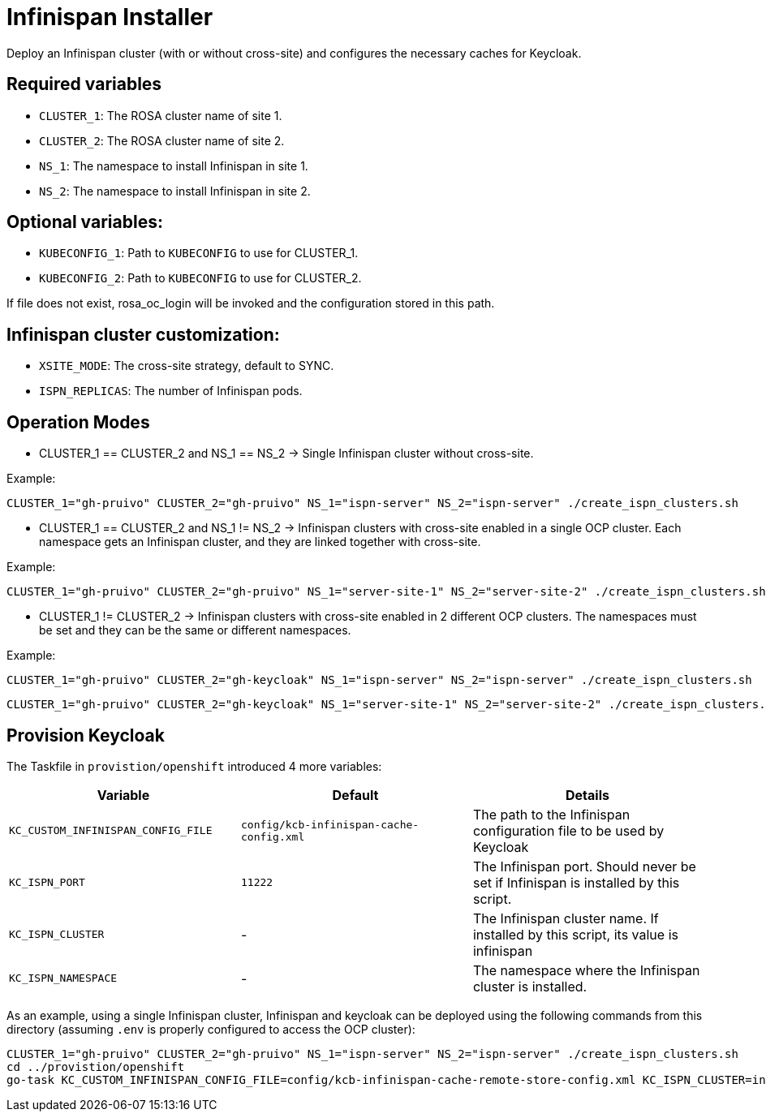 = Infinispan Installer

Deploy an Infinispan cluster (with or without cross-site) and configures the necessary caches for Keycloak.

== Required variables

* `CLUSTER_1`: The ROSA cluster name of site 1.
* `CLUSTER_2`: The ROSA cluster name of site 2.
* `NS_1`: The namespace to install Infinispan in site 1.
* `NS_2`: The namespace to install Infinispan in site 2.

== Optional variables:
* `KUBECONFIG_1`: Path to `KUBECONFIG` to use for CLUSTER_1.
* `KUBECONFIG_2`: Path to `KUBECONFIG` to use for CLUSTER_2.

If file does not exist, rosa_oc_login will be invoked and the configuration stored in this path.

== Infinispan cluster customization:

* `XSITE_MODE`: The cross-site strategy, default to SYNC.
* `ISPN_REPLICAS`: The number of Infinispan pods.

== Operation Modes

* CLUSTER_1 == CLUSTER_2 and NS_1 == NS_2 -> Single Infinispan cluster without cross-site.

Example:
[source, bash]
----
CLUSTER_1="gh-pruivo" CLUSTER_2="gh-pruivo" NS_1="ispn-server" NS_2="ispn-server" ./create_ispn_clusters.sh
----

* CLUSTER_1 == CLUSTER_2 and NS_1 != NS_2 -> Infinispan clusters with cross-site enabled in a single OCP cluster.
Each namespace gets an Infinispan cluster, and they are linked together with cross-site.

Example:
[source, bash]
----
CLUSTER_1="gh-pruivo" CLUSTER_2="gh-pruivo" NS_1="server-site-1" NS_2="server-site-2" ./create_ispn_clusters.sh
----

* CLUSTER_1 != CLUSTER_2 -> Infinispan clusters with cross-site enabled in 2 different OCP clusters.
The namespaces must be set and they can be the same or different namespaces.

Example:
[source, bash]
----
CLUSTER_1="gh-pruivo" CLUSTER_2="gh-keycloak" NS_1="ispn-server" NS_2="ispn-server" ./create_ispn_clusters.sh
----

[source, bash]
----
CLUSTER_1="gh-pruivo" CLUSTER_2="gh-keycloak" NS_1="server-site-1" NS_2="server-site-2" ./create_ispn_clusters.sh
----

== Provision Keycloak

The Taskfile in `provistion/openshift` introduced 4 more variables:


|===
|Variable |Default |Details

|`KC_CUSTOM_INFINISPAN_CONFIG_FILE`
|`config/kcb-infinispan-cache-config.xml`
|The path to the Infinispan configuration file to be used by Keycloak

|`KC_ISPN_PORT`
|`11222`
|The Infinispan port. Should never be set if Infinispan is installed by this script.

|`KC_ISPN_CLUSTER`
|-
|The Infinispan cluster name. If installed by this script, its value is infinispan

|`KC_ISPN_NAMESPACE`
|-
|The namespace where the Infinispan cluster is installed.
|===

As an example, using a single Infinispan cluster, Infinispan and keycloak can be deployed using the
following commands from this directory (assuming `.env` is properly configured to access the OCP cluster):

[source, bash]
----
CLUSTER_1="gh-pruivo" CLUSTER_2="gh-pruivo" NS_1="ispn-server" NS_2="ispn-server" ./create_ispn_clusters.sh
cd ../provistion/openshift
go-task KC_CUSTOM_INFINISPAN_CONFIG_FILE=config/kcb-infinispan-cache-remote-store-config.xml KC_ISPN_CLUSTER=infinispan KC_ISPN_NAMESPACE=ispn-server
----
